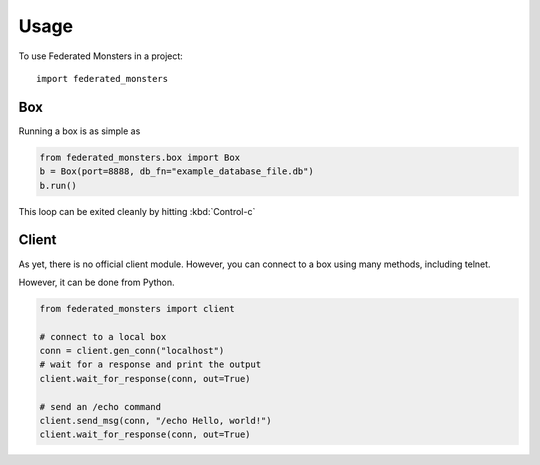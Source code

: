 ========
Usage
========

To use Federated Monsters in a project::

	import federated_monsters

Box
---

Running a box is as simple as

.. code-block:: python

    from federated_monsters.box import Box
    b = Box(port=8888, db_fn="example_database_file.db")
    b.run()

This loop can be exited cleanly by hitting :kbd:`Control-c`

Client
------

As yet, there is no official client module. However, you can connect to a box using many methods, including telnet.

However, it can be done from Python.

.. code-block:: python

    from federated_monsters import client

    # connect to a local box
    conn = client.gen_conn("localhost")
    # wait for a response and print the output
    client.wait_for_response(conn, out=True)

    # send an /echo command
    client.send_msg(conn, "/echo Hello, world!")
    client.wait_for_response(conn, out=True)
